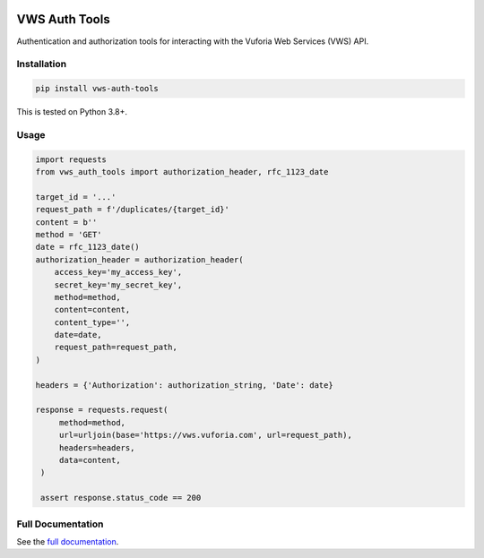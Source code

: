 |Build Status| |codecov| |PyPI| |Documentation Status|

VWS Auth Tools
==============

Authentication and authorization tools for interacting with the Vuforia Web Services (VWS) API.

Installation
------------

.. code:: sh

   pip install vws-auth-tools

This is tested on Python 3.8+.

Usage
-----

.. code:: python

   import requests
   from vws_auth_tools import authorization_header, rfc_1123_date

   target_id = '...'
   request_path = f'/duplicates/{target_id}'
   content = b''
   method = 'GET'
   date = rfc_1123_date()
   authorization_header = authorization_header(
       access_key='my_access_key',
       secret_key='my_secret_key',
       method=method,
       content=content,
       content_type='',
       date=date,
       request_path=request_path,
   )

   headers = {'Authorization': authorization_string, 'Date': date}

   response = requests.request(
        method=method,
        url=urljoin(base='https://vws.vuforia.com', url=request_path),
        headers=headers,
        data=content,
    )

    assert response.status_code == 200


Full Documentation
------------------

See the `full documentation <https://vws-auth-tools.readthedocs.io/en/latest>`__.

.. |Build Status| image:: https://travis-ci.com/VWS-Python/vws-auth-tools.svg?branch=master
   :target: https://travis-ci.com/VWS-Python/vws-auth-tools
.. |codecov| image:: https://codecov.io/gh/VWS-Python/vws-auth-tools/branch/master/graph/badge.svg
   :target: https://codecov.io/gh/VWS-Python/vws-auth-tools
.. |Documentation Status| image:: https://readthedocs.org/projects/vws-auth-tools/badge/?version=latest
   :target: https://vws-auth-tools.readthedocs.io/en/latest/?badge=latest
   :alt: Documentation Status
.. |PyPI| image:: https://badge.fury.io/py/VWS-Auth-Tools.svg
   :target: https://badge.fury.io/py/VWS-Auth-Tools
